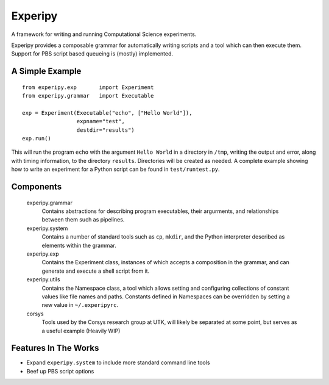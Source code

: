 ==========
 Experipy
==========

A framework for writing and running Computational Science experiments.

Experipy provides a composable grammar for automatically writing scripts and a tool which can then execute them. Support for PBS script based queueing is (mostly) implemented.

------------------
 A Simple Example
------------------

::

    from experipy.exp       import Experiment
    from experipy.grammar   import Executable

    exp = Experiment(Executable("echo", ["Hello World"]), 
                     expname="test", 
                     destdir="results")
    exp.run()

This will run the program ``echo`` with the argument ``Hello World`` in a directory in ``/tmp``, writing the output and error, along with timing information, to the directory ``results``. Directories will be created as needed. A complete example showing how to write an experiment for a Python script can be found in ``test/runtest.py``.

------------
 Components
------------

    experipy.grammar
        Contains abstractions for describing program executables, their argurments, and relationships between them such as pipelines. 

    experipy.system
        Contains a number of standard tools such as ``cp``, ``mkdir``, and the Python interpreter described as elements within the grammar.

    experipy.exp
        Contains the Experiment class, instances of which accepts a composition in the grammar, and can generate and execute a shell script from it.

    experipy.utils
        Contains the Namespace class, a tool which allows setting and configuring collections of constant values like file names and paths. Constants defined in Namespaces can be overridden by setting a new value in ``~/.experipyrc``.

    corsys
        Tools used by the Corsys research group at UTK, will likely be separated at some point, but serves as a useful example (Heavily WIP)

-----------------------
 Features In The Works
-----------------------

- Expand ``experipy.system`` to include more standard command line tools

- Beef up PBS script options
